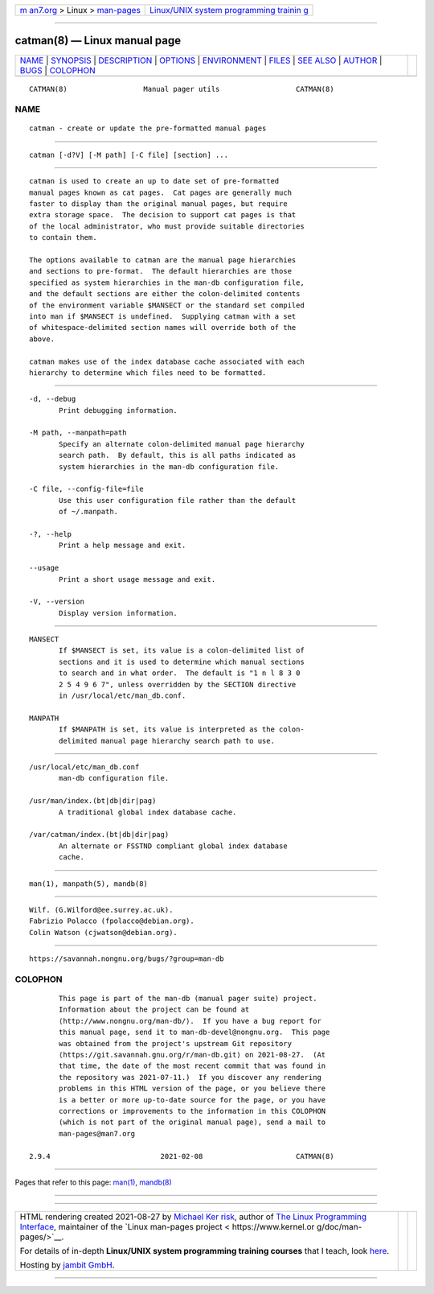 .. container:: page-top

.. container:: nav-bar

   +----------------------------------+----------------------------------+
   | `m                               | `Linux/UNIX system programming   |
   | an7.org <../../../index.html>`__ | trainin                          |
   | > Linux >                        | g <http://man7.org/training/>`__ |
   | `man-pages <../index.html>`__    |                                  |
   +----------------------------------+----------------------------------+

--------------

catman(8) — Linux manual page
=============================

+-----------------------------------+-----------------------------------+
| `NAME <#NAME>`__ \|               |                                   |
| `SYNOPSIS <#SYNOPSIS>`__ \|       |                                   |
| `DESCRIPTION <#DESCRIPTION>`__ \| |                                   |
| `OPTIONS <#OPTIONS>`__ \|         |                                   |
| `ENVIRONMENT <#ENVIRONMENT>`__ \| |                                   |
| `FILES <#FILES>`__ \|             |                                   |
| `SEE ALSO <#SEE_ALSO>`__ \|       |                                   |
| `AUTHOR <#AUTHOR>`__ \|           |                                   |
| `BUGS <#BUGS>`__ \|               |                                   |
| `COLOPHON <#COLOPHON>`__          |                                   |
+-----------------------------------+-----------------------------------+
| .. container:: man-search-box     |                                   |
+-----------------------------------+-----------------------------------+

::

   CATMAN(8)                  Manual pager utils                  CATMAN(8)

NAME
-------------------------------------------------

::

          catman - create or update the pre-formatted manual pages


---------------------------------------------------------

::

          catman [-d?V] [-M path] [-C file] [section] ...


---------------------------------------------------------------

::

          catman is used to create an up to date set of pre-formatted
          manual pages known as cat pages.  Cat pages are generally much
          faster to display than the original manual pages, but require
          extra storage space.  The decision to support cat pages is that
          of the local administrator, who must provide suitable directories
          to contain them.

          The options available to catman are the manual page hierarchies
          and sections to pre-format.  The default hierarchies are those
          specified as system hierarchies in the man-db configuration file,
          and the default sections are either the colon-delimited contents
          of the environment variable $MANSECT or the standard set compiled
          into man if $MANSECT is undefined.  Supplying catman with a set
          of whitespace-delimited section names will override both of the
          above.

          catman makes use of the index database cache associated with each
          hierarchy to determine which files need to be formatted.


-------------------------------------------------------

::

          -d, --debug
                 Print debugging information.

          -M path, --manpath=path
                 Specify an alternate colon-delimited manual page hierarchy
                 search path.  By default, this is all paths indicated as
                 system hierarchies in the man-db configuration file.

          -C file, --config-file=file
                 Use this user configuration file rather than the default
                 of ~/.manpath.

          -?, --help
                 Print a help message and exit.

          --usage
                 Print a short usage message and exit.

          -V, --version
                 Display version information.


---------------------------------------------------------------

::

          MANSECT
                 If $MANSECT is set, its value is a colon-delimited list of
                 sections and it is used to determine which manual sections
                 to search and in what order.  The default is "1 n l 8 3 0
                 2 5 4 9 6 7", unless overridden by the SECTION directive
                 in /usr/local/etc/man_db.conf.

          MANPATH
                 If $MANPATH is set, its value is interpreted as the colon-
                 delimited manual page hierarchy search path to use.


---------------------------------------------------

::

          /usr/local/etc/man_db.conf
                 man-db configuration file.

          /usr/man/index.(bt|db|dir|pag)
                 A traditional global index database cache.

          /var/catman/index.(bt|db|dir|pag)
                 An alternate or FSSTND compliant global index database
                 cache.


---------------------------------------------------------

::

          man(1), manpath(5), mandb(8)


-----------------------------------------------------

::

          Wilf. (G.Wilford@ee.surrey.ac.uk).
          Fabrizio Polacco (fpolacco@debian.org).
          Colin Watson (cjwatson@debian.org).


-------------------------------------------------

::

          https://savannah.nongnu.org/bugs/?group=man-db

COLOPHON
---------------------------------------------------------

::

          This page is part of the man-db (manual pager suite) project.
          Information about the project can be found at 
          ⟨http://www.nongnu.org/man-db/⟩.  If you have a bug report for
          this manual page, send it to man-db-devel@nongnu.org.  This page
          was obtained from the project's upstream Git repository
          ⟨https://git.savannah.gnu.org/r/man-db.git⟩ on 2021-08-27.  (At
          that time, the date of the most recent commit that was found in
          the repository was 2021-07-11.)  If you discover any rendering
          problems in this HTML version of the page, or you believe there
          is a better or more up-to-date source for the page, or you have
          corrections or improvements to the information in this COLOPHON
          (which is not part of the original manual page), send a mail to
          man-pages@man7.org

   2.9.4                          2021-02-08                      CATMAN(8)

--------------

Pages that refer to this page: `man(1) <../man1/man.1.html>`__, 
`mandb(8) <../man8/mandb.8.html>`__

--------------

--------------

.. container:: footer

   +-----------------------+-----------------------+-----------------------+
   | HTML rendering        |                       | |Cover of TLPI|       |
   | created 2021-08-27 by |                       |                       |
   | `Michael              |                       |                       |
   | Ker                   |                       |                       |
   | risk <https://man7.or |                       |                       |
   | g/mtk/index.html>`__, |                       |                       |
   | author of `The Linux  |                       |                       |
   | Programming           |                       |                       |
   | Interface <https:     |                       |                       |
   | //man7.org/tlpi/>`__, |                       |                       |
   | maintainer of the     |                       |                       |
   | `Linux man-pages      |                       |                       |
   | project <             |                       |                       |
   | https://www.kernel.or |                       |                       |
   | g/doc/man-pages/>`__. |                       |                       |
   |                       |                       |                       |
   | For details of        |                       |                       |
   | in-depth **Linux/UNIX |                       |                       |
   | system programming    |                       |                       |
   | training courses**    |                       |                       |
   | that I teach, look    |                       |                       |
   | `here <https://ma     |                       |                       |
   | n7.org/training/>`__. |                       |                       |
   |                       |                       |                       |
   | Hosting by `jambit    |                       |                       |
   | GmbH                  |                       |                       |
   | <https://www.jambit.c |                       |                       |
   | om/index_en.html>`__. |                       |                       |
   +-----------------------+-----------------------+-----------------------+

--------------

.. container:: statcounter

   |Web Analytics Made Easy - StatCounter|

.. |Cover of TLPI| image:: https://man7.org/tlpi/cover/TLPI-front-cover-vsmall.png
   :target: https://man7.org/tlpi/
.. |Web Analytics Made Easy - StatCounter| image:: https://c.statcounter.com/7422636/0/9b6714ff/1/
   :class: statcounter
   :target: https://statcounter.com/
